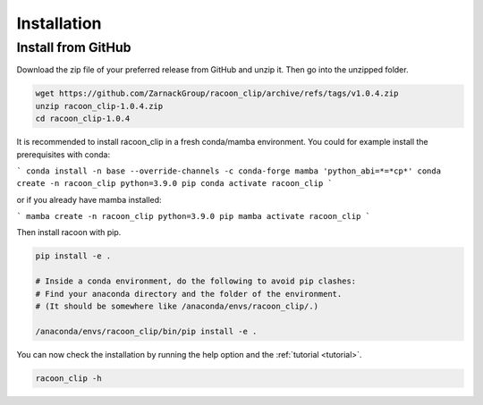 Installation
=========================


Install from GitHub
---------------------

Download the zip file of your preferred release from GitHub and unzip it. Then go into the unzipped folder.

.. code:: bash

   wget https://github.com/ZarnackGroup/racoon_clip/archive/refs/tags/v1.0.4.zip
   unzip racoon_clip-1.0.4.zip
   cd racoon_clip-1.0.4


It is recommended to install racoon_clip in a fresh conda/mamba environment. You could for example install the prerequisites with conda:

```
conda install -n base --override-channels -c conda-forge mamba 'python_abi=*=*cp*'
conda create -n racoon_clip python=3.9.0 pip
conda activate racoon_clip
```

or if you already have mamba installed:

```
mamba create -n racoon_clip python=3.9.0 pip
mamba activate racoon_clip
``` 

Then install racoon with pip.

.. code:: bash

   pip install -e .

   # Inside a conda environment, do the following to avoid pip clashes: 
   # Find your anaconda directory and the folder of the environment. 
   # (It should be somewhere like /anaconda/envs/racoon_clip/.)

   /anaconda/envs/racoon_clip/bin/pip install -e .

You can now check the installation by running the help option and the :ref:`tutorial <tutorial>`.

.. code:: bash

   racoon_clip -h

